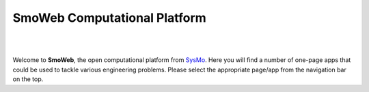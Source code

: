 =============================
SmoWeb Computational Platform
=============================
|

|


Welcome to **SmoWeb**, the open computational platform from `SysMo <http://www.sysmoltd.com>`_.
Here you will find a number of one-page apps that could be used
to tackle various engineering problems. Please select the appropriate 
page/app from the navigation bar on the top.